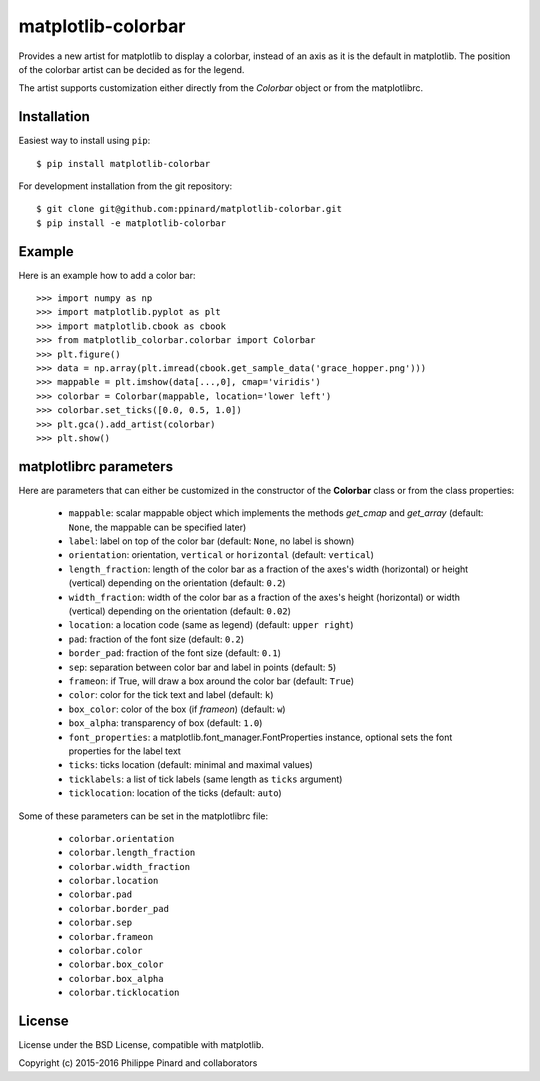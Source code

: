 matplotlib-colorbar
===================

.. image:: https://travis-ci.org/ppinard/matplotlib-colorbar.svg
   :target: https://travis-ci.org/ppinard/matplotlib-colorbar

.. image:: https://badge.fury.io/py/matplotlib-colorbar.svg
   :target: http://badge.fury.io/py/matplotlib-colorbar

.. image:: https://codecov.io/github/ppinard/matplotlib-colorbar/coverage.svg?branch=master
   :target: https://codecov.io/github/ppinard/matplotlib-colorbar?branch=master

Provides a new artist for matplotlib to display a colorbar,
instead of an axis as it is the default in matplotlib.
The position of the colorbar artist can be decided as for the legend.

.. image:: https://raw.githubusercontent.com/ppinard/matplotlib-colorbar/master/doc/example1.png

The artist supports customization either directly from the *Colorbar* object or
from the matplotlibrc.

Installation
------------

Easiest way to install using ``pip``::

    $ pip install matplotlib-colorbar

For development installation from the git repository::

    $ git clone git@github.com:ppinard/matplotlib-colorbar.git
    $ pip install -e matplotlib-colorbar

Example
-------

Here is an example how to add a color bar::

   >>> import numpy as np
   >>> import matplotlib.pyplot as plt
   >>> import matplotlib.cbook as cbook
   >>> from matplotlib_colorbar.colorbar import Colorbar
   >>> plt.figure()
   >>> data = np.array(plt.imread(cbook.get_sample_data('grace_hopper.png')))
   >>> mappable = plt.imshow(data[...,0], cmap='viridis')
   >>> colorbar = Colorbar(mappable, location='lower left')
   >>> colorbar.set_ticks([0.0, 0.5, 1.0])
   >>> plt.gca().add_artist(colorbar)
   >>> plt.show()

matplotlibrc parameters
-----------------------

Here are parameters that can either be customized in the constructor of the
**Colorbar** class or from the class properties:

  * ``mappable``: scalar mappable object which implements the methods
    *get_cmap* and *get_array*
    (default: ``None``, the mappable can be specified later)
  * ``label``: label on top of the color bar
    (default: ``None``, no label is shown)
  * ``orientation``: orientation, ``vertical`` or ``horizontal``
    (default: ``vertical``)
  * ``length_fraction``: length of the color bar as a fraction of the
    axes's width (horizontal) or height (vertical) depending on the
    orientation (default: ``0.2``)
  * ``width_fraction``: width of the color bar as a fraction of the
    axes's height (horizontal) or width (vertical) depending on the
    orientation (default: ``0.02``)
  * ``location``: a location code (same as legend) (default: ``upper right``)
  * ``pad``: fraction of the font size (default: ``0.2``)
  * ``border_pad``: fraction of the font size (default: ``0.1``)
  * ``sep``: separation between color bar and label in points (default: ``5``)
  * ``frameon``: if True, will draw a box around the color bar (default: ``True``)
  * ``color``: color for the tick text and label (default: ``k``)
  * ``box_color``: color of the box (if *frameon*) (default: ``w``)
  * ``box_alpha``: transparency of box (default: ``1.0``)
  * ``font_properties``: a matplotlib.font_manager.FontProperties instance,
    optional sets the font properties for the label text
  * ``ticks``: ticks location (default: minimal and maximal values)
  * ``ticklabels``: a list of tick labels (same length as ``ticks`` argument)
  * ``ticklocation``: location of the ticks (default: ``auto``)

Some of these parameters can be set in the matplotlibrc file:

  * ``colorbar.orientation``
  * ``colorbar.length_fraction``
  * ``colorbar.width_fraction``
  * ``colorbar.location``
  * ``colorbar.pad``
  * ``colorbar.border_pad``
  * ``colorbar.sep``
  * ``colorbar.frameon``
  * ``colorbar.color``
  * ``colorbar.box_color``
  * ``colorbar.box_alpha``
  * ``colorbar.ticklocation``

License
-------

License under the BSD License, compatible with matplotlib.

Copyright (c) 2015-2016 Philippe Pinard and collaborators
